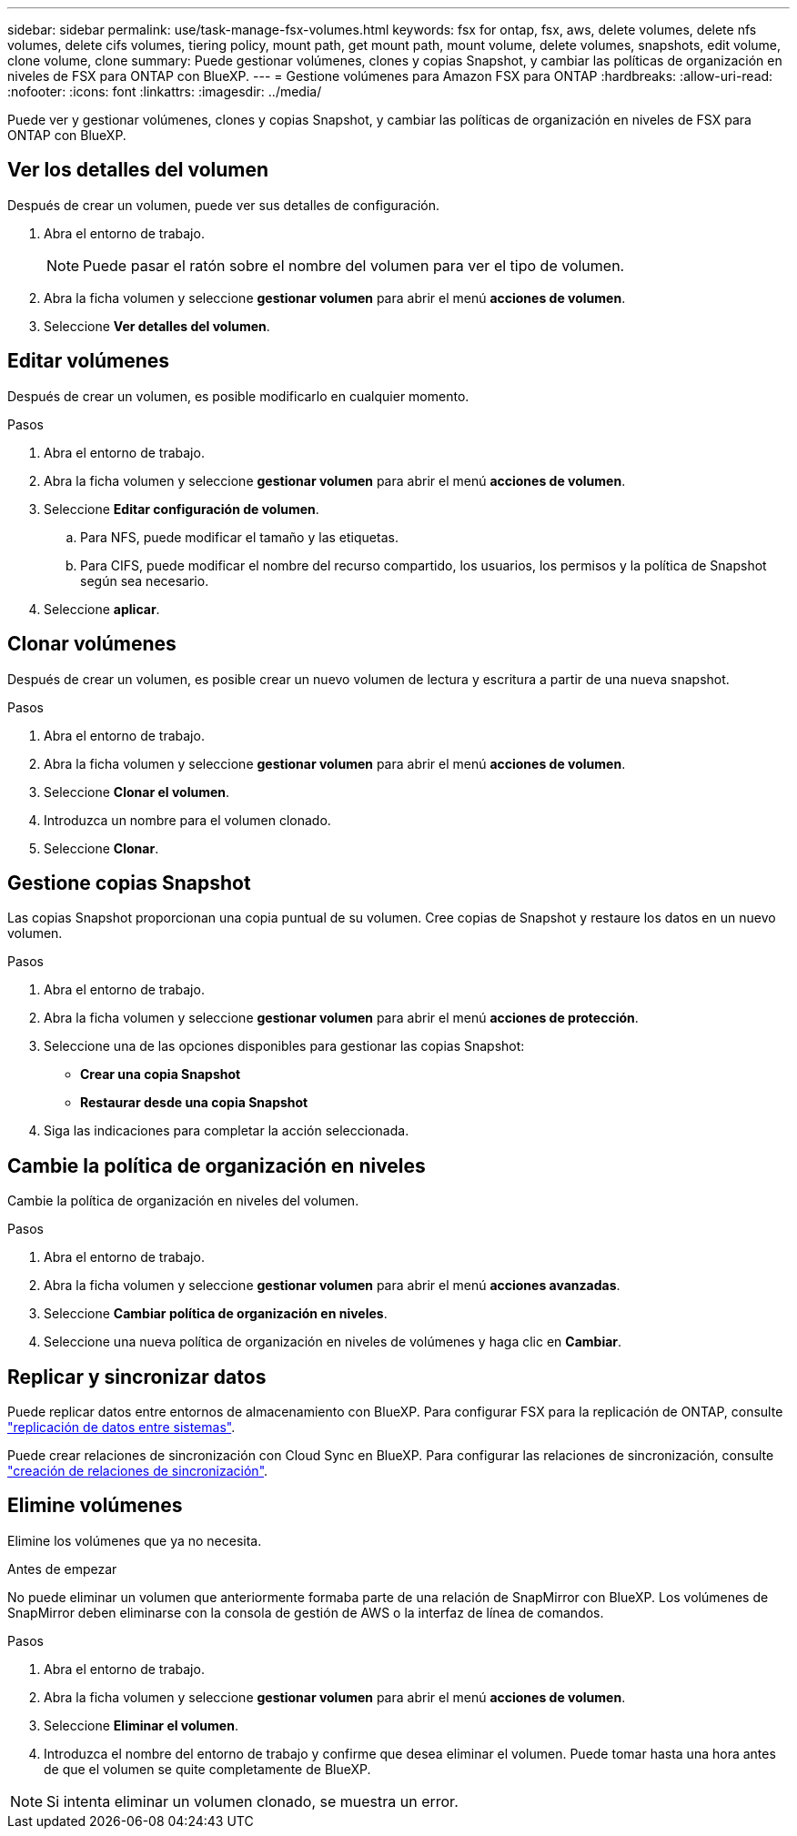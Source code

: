 ---
sidebar: sidebar 
permalink: use/task-manage-fsx-volumes.html 
keywords: fsx for ontap, fsx, aws, delete volumes, delete nfs volumes, delete cifs volumes, tiering policy, mount path, get mount path, mount volume, delete volumes, snapshots, edit volume, clone volume, clone 
summary: Puede gestionar volúmenes, clones y copias Snapshot, y cambiar las políticas de organización en niveles de FSX para ONTAP con BlueXP. 
---
= Gestione volúmenes para Amazon FSX para ONTAP
:hardbreaks:
:allow-uri-read: 
:nofooter: 
:icons: font
:linkattrs: 
:imagesdir: ../media/


[role="lead"]
Puede ver y gestionar volúmenes, clones y copias Snapshot, y cambiar las políticas de organización en niveles de FSX para ONTAP con BlueXP.



== Ver los detalles del volumen

Después de crear un volumen, puede ver sus detalles de configuración.

. Abra el entorno de trabajo.
+

NOTE: Puede pasar el ratón sobre el nombre del volumen para ver el tipo de volumen.

. Abra la ficha volumen y seleccione *gestionar volumen* para abrir el menú *acciones de volumen*.
. Seleccione *Ver detalles del volumen*.




== Editar volúmenes

Después de crear un volumen, es posible modificarlo en cualquier momento.

.Pasos
. Abra el entorno de trabajo.
. Abra la ficha volumen y seleccione *gestionar volumen* para abrir el menú *acciones de volumen*.
. Seleccione *Editar configuración de volumen*.
+
.. Para NFS, puede modificar el tamaño y las etiquetas.
.. Para CIFS, puede modificar el nombre del recurso compartido, los usuarios, los permisos y la política de Snapshot según sea necesario.


. Seleccione *aplicar*.




== Clonar volúmenes

Después de crear un volumen, es posible crear un nuevo volumen de lectura y escritura a partir de una nueva snapshot.

.Pasos
. Abra el entorno de trabajo.
. Abra la ficha volumen y seleccione *gestionar volumen* para abrir el menú *acciones de volumen*.
. Seleccione *Clonar el volumen*.
. Introduzca un nombre para el volumen clonado.
. Seleccione *Clonar*.




== Gestione copias Snapshot

Las copias Snapshot proporcionan una copia puntual de su volumen. Cree copias de Snapshot y restaure los datos en un nuevo volumen.

.Pasos
. Abra el entorno de trabajo.
. Abra la ficha volumen y seleccione *gestionar volumen* para abrir el menú *acciones de protección*.
. Seleccione una de las opciones disponibles para gestionar las copias Snapshot:
+
** *Crear una copia Snapshot*
** *Restaurar desde una copia Snapshot*


. Siga las indicaciones para completar la acción seleccionada.




== Cambie la política de organización en niveles

Cambie la política de organización en niveles del volumen.

.Pasos
. Abra el entorno de trabajo.
. Abra la ficha volumen y seleccione *gestionar volumen* para abrir el menú *acciones avanzadas*.
. Seleccione *Cambiar política de organización en niveles*.
. Seleccione una nueva política de organización en niveles de volúmenes y haga clic en *Cambiar*.




== Replicar y sincronizar datos

Puede replicar datos entre entornos de almacenamiento con BlueXP. Para configurar FSX para la replicación de ONTAP, consulte https://docs.netapp.com/us-en/cloud-manager-replication/task-replicating-data.html["replicación de datos entre sistemas"^].

Puede crear relaciones de sincronización con Cloud Sync en BlueXP. Para configurar las relaciones de sincronización, consulte https://docs.netapp.com/us-en/cloud-manager-sync/task-creating-relationships.html["creación de relaciones de sincronización"^].



== Elimine volúmenes

Elimine los volúmenes que ya no necesita.

.Antes de empezar
No puede eliminar un volumen que anteriormente formaba parte de una relación de SnapMirror con BlueXP. Los volúmenes de SnapMirror deben eliminarse con la consola de gestión de AWS o la interfaz de línea de comandos.

.Pasos
. Abra el entorno de trabajo.
. Abra la ficha volumen y seleccione *gestionar volumen* para abrir el menú *acciones de volumen*.
. Seleccione *Eliminar el volumen*.
. Introduzca el nombre del entorno de trabajo y confirme que desea eliminar el volumen. Puede tomar hasta una hora antes de que el volumen se quite completamente de BlueXP.



NOTE: Si intenta eliminar un volumen clonado, se muestra un error.
